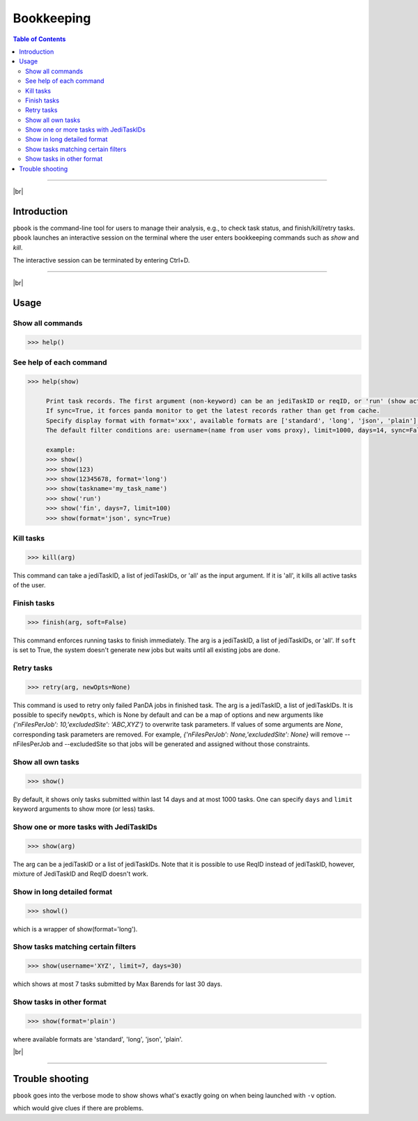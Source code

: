 =========================
Bookkeeping
=========================

.. contents:: Table of Contents
    :local:

-----------

|br|

Introduction
--------------

``pbook`` is the command-line tool for users to manage their analysis, e.g., to check task status,
and finish/kill/retry tasks. ``pbook`` launches an interactive session on the terminal where the user enters
bookkeeping commands such as *show* and *kill*.

.. prompt:: bash

 pbook

The interactive session can be terminated by entering Ctrl+D.

------------

|br|

Usage
-------

Show all commands
^^^^^^^^^^^^^^^^^^

.. code-block:: bash

   >>> help()


See help of each command
^^^^^^^^^^^^^^^^^^^^^^^^^

.. code-block:: bash

   >>> help(show)

        Print task records. The first argument (non-keyword) can be an jediTaskID or reqID, or 'run' (show active tasks only), or 'fin' (show terminated tasks only), or can be omitted. The following keyword arguments are available in the way of panda monitor url query: [username, limit, taskname, days, jeditaskid].
        If sync=True, it forces panda monitor to get the latest records rather than get from cache.
        Specify display format with format='xxx', available formats are ['standard', 'long', 'json', 'plain'].
        The default filter conditions are: username=(name from user voms proxy), limit=1000, days=14, sync=False, format='standard'.

        example:
        >>> show()
        >>> show(123)
        >>> show(12345678, format='long')
        >>> show(taskname='my_task_name')
        >>> show('run')
        >>> show('fin', days=7, limit=100)
        >>> show(format='json', sync=True)


Kill tasks
^^^^^^^^^^^^^

.. code-block:: bash

   >>> kill(arg)

This command can take a jediTaskID, a list of jediTaskIDs, or 'all' as the input argument.
If it is 'all', it kills all active tasks of the user.

Finish tasks
^^^^^^^^^^^^^

.. code-block:: bash

   >>> finish(arg, soft=False)

This command enforces running tasks to finish immediately.
The arg is a jediTaskID, a list of jediTaskIDs, or 'all'. If ``soft`` is set to True,
the system doesn't generate new jobs but waits until all existing jobs are done.

Retry tasks
^^^^^^^^^^^^

.. code-block:: bash

   >>> retry(arg, newOpts=None)

This command is used to retry only failed PanDA jobs in finished task.
The arg is a jediTaskID, a list of jediTaskIDs.
It is possible to specify ``newOpts``, which is None by default and can be a map of options and new arguments like
*{'nFilesPerJob': 10,'excludedSite': 'ABC,XYZ'}* to overwrite task parameters.
If values of some arguments are *None*, corresponding task parameters are removed. For example,
*{'nFilesPerJob': None,'excludedSite': None}* will remove --nFilesPerJob and --excludedSite so that
jobs will be generated and assigned without those constraints.

Show all own tasks
^^^^^^^^^^^^^^^^^^^^^

.. code-block:: bash

    >>> show()

By default, it shows only tasks submitted within last 14 days and at most 1000 tasks.
One can specify ``days`` and ``limit`` keyword arguments to show more (or less) tasks.

Show one or more tasks with JediTaskIDs
^^^^^^^^^^^^^^^^^^^^^^^^^^^^^^^^^^^^^^^^

.. code-block:: bash

    >>> show(arg)

The arg can be a jediTaskID or a list of jediTaskIDs.
Note that it is possible to use ReqID instead of jediTaskID, however, mixture of JediTaskID and ReqID doesn't work.


Show in long detailed format
^^^^^^^^^^^^^^^^^^^^^^^^^^^^^^

.. code-block:: bash

    >>> showl()

which is a wrapper of show(format='long').

Show tasks matching certain filters
^^^^^^^^^^^^^^^^^^^^^^^^^^^^^^^^^^^^^

.. code-block:: bash

    >>> show(username='XYZ', limit=7, days=30)

which shows at most 7 tasks submitted by Max Barends for last 30 days.

Show tasks in other format
^^^^^^^^^^^^^^^^^^^^^^^^^^^^

.. code-block:: bash

   >>> show(format='plain')

where available formats are 'standard', 'long', 'json', 'plain'.

|br|

----------

Trouble shooting
-----------------
``pbook`` goes into the verbose mode to show shows what's exactly going on when being launched with ``-v`` option.

.. prompt:: bash

 prun -v

which would give clues if there are problems.

